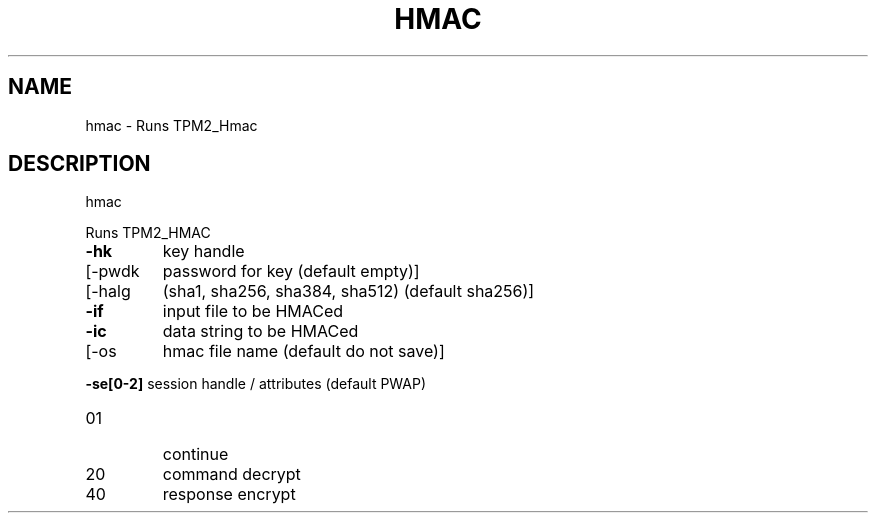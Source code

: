 .\" DO NOT MODIFY THIS FILE!  It was generated by help2man 1.47.6.
.TH HMAC "1" "August 2018" "hmac 1289" "User Commands"
.SH NAME
hmac \- Runs TPM2_Hmac
.SH DESCRIPTION
hmac
.PP
Runs TPM2_HMAC
.TP
\fB\-hk\fR
key handle
.TP
[\-pwdk
password for key (default empty)]
.TP
[\-halg
(sha1, sha256, sha384, sha512) (default sha256)]
.TP
\fB\-if\fR
input file to be HMACed
.TP
\fB\-ic\fR
data string to be HMACed
.TP
[\-os
hmac file name (default do not save)]
.HP
\fB\-se[0\-2]\fR session handle / attributes (default PWAP)
.TP
01
continue
.TP
20
command decrypt
.TP
40
response encrypt
